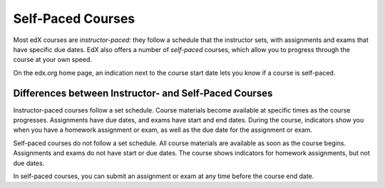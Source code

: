 .. _SFD Self Paced:

##################
Self-Paced Courses
##################

Most edX courses are *instructor-paced*: they follow a schedule that the
instructor sets, with assignments and exams that have specific due dates. EdX
also offers a number of *self-paced* courses, which allow you to progress
through the course at your own speed.

On the edx.org home page, an indication next to the course start date lets you
know if a course is self-paced.

.. image:: ../../shared/students/Images/Pacing_Catalog.png
 :width: 450
 :alt: A self-paced course next to an instructor-paced course in the course
     catalog.

************************************************************
Differences between Instructor- and Self-Paced Courses
************************************************************

Instructor-paced courses follow a set schedule. Course materials become
available at specific times as the course progresses. Assignments have due
dates, and exams have start and end dates. During the course, indicators show
you when you have a homework assignment or exam, as well as the due date for
the assignment or exam.

.. image:: ../../shared/students/Images/Pacing_Inst.png
 :width: 200
 :alt: Part of the left pane in an instructor-paced course, with due dates
     visible for homework.

Self-paced courses do not follow a set schedule. All course materials are
available as soon as the course begins. Assignments and exams do not have start
or due dates. The course shows indicators for homework assignments, but not due
dates.

.. image:: ../../shared/students/Images/Pacing_Self.png
 :width: 200
 :alt: Part of the left pane in a self-paced course, with no homework due
     dates.

In self-paced courses, you can submit an assignment or exam at any time before
the course end date.
